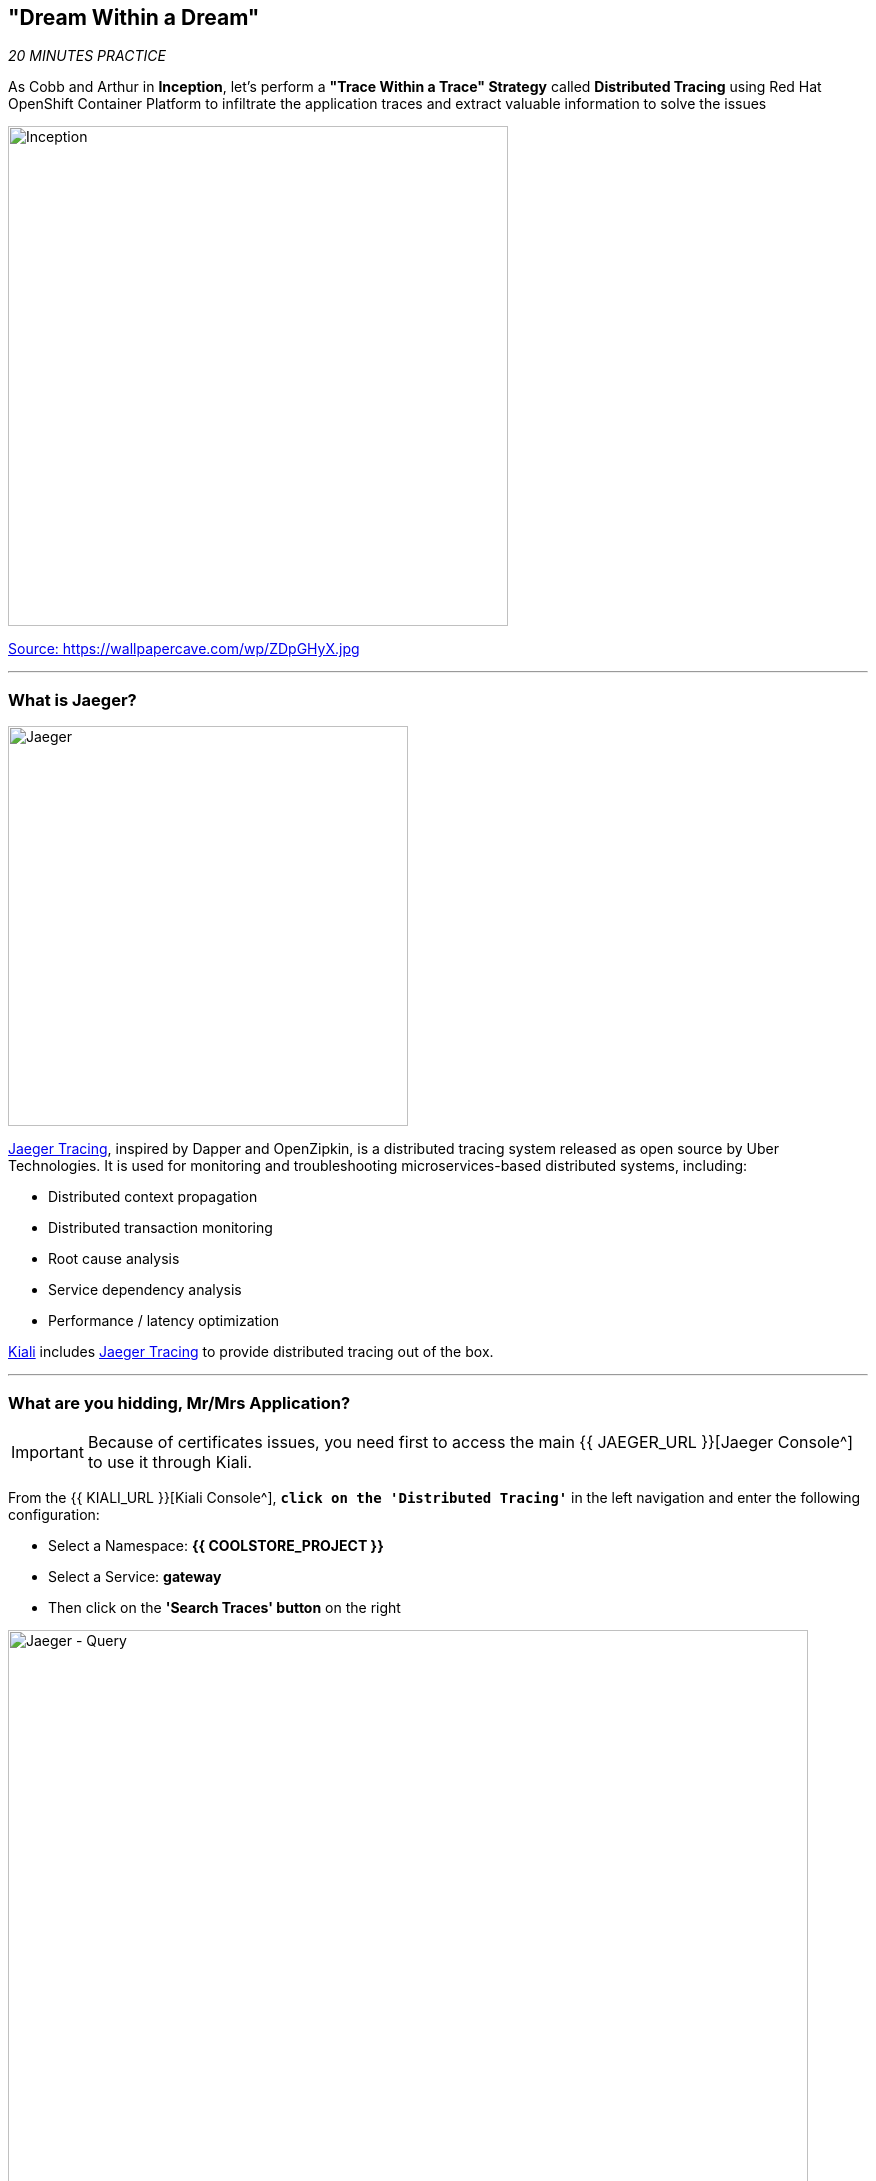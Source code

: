 == "Dream Within a Dream"

_20 MINUTES PRACTICE_

As Cobb and Arthur in *Inception*, let's perform a *"Trace Within a Trace" Strategy* called **Distributed Tracing** using Red Hat OpenShift Container Platform to infiltrate the application traces and extract valuable information to solve the issues

image:{% image_path inception.jpg %}[Inception, 500]

[.text-center]
https://wallpapercave.com/wp/ZDpGHyX.jpg[Source: https://wallpapercave.com/wp/ZDpGHyX.jpg^]

'''

=== What is Jaeger?

[sidebar]
--
image:{% image_path jaeger-logo.png %}[Jaeger, 400]

https://www.jaegertracing.io[Jaeger Tracing^], inspired by Dapper and OpenZipkin, is a distributed tracing system released as open source by Uber Technologies. It is used for monitoring and troubleshooting microservices-based distributed systems, including:

* Distributed context propagation
* Distributed transaction monitoring
* Root cause analysis
* Service dependency analysis
* Performance / latency optimization

https://www.kiali.io[Kiali^] includes https://www.jaegertracing.io[Jaeger Tracing^] to provide distributed tracing out of the box.
--

'''

=== What are you hidding, Mr/Mrs *Application*?

[IMPORTANT]
====
Because of certificates issues, you need first to access the main {{ JAEGER_URL }}[Jaeger Console^] to use it through Kiali.
====

From the {{ KIALI_URL }}[Kiali Console^], `*click on the 'Distributed Tracing'*` in the left navigation and enter the following configuration:

 * Select a Namespace: **{{ COOLSTORE_PROJECT }}**
 * Select a Service: **gateway**
 * Then click on the **'Search Traces' button** on the right

image:{% image_path jaeger-query.png %}[Jaeger - Query, 800]

By default, **Service Mesh** automatically sends collected tracing data to Jaeger, so that we are able to **only see individual trace** (one-to-one service call).

* 1 individual trace for **Gateway Service** -> **Catalog Service**
* 7 individual traces for **Gateway Service** -> **Inventory Service**

image:{% image_path jaeger-trace-2spans-view.png %}[Jaeger - Traces View, 800]

As you have called several times the **Gateway Service** through the Web UI, you find much more than 8 spans in Jaeger and you cannot easily observe the entire trace for an end-to-end request.

'''

=== Enabling Distributed Context Propagation

**Distributed Tracing** involves propagating the tracing context from service to service by sending certain incoming HTTP headers downstream to outbound requests. To do this, services need some hints to tie together the entire trace. They need to propagate the appropriate HTTP headers so that when the proxies send span information, the spans can be correlated correctly into a single trace.

Let's enable Distributed Context Propagation from the **Gateway Service**.

First, you are going to intercept the following header creating by **Service Mesh** in order to add them into the outbound requests:

 * x-request-id
 * x-b3-traceid
 * x-b3-spanid
 * x-b3-parentspanid
 * x-b3-sampled
 * x-b3-flags
 * x-ot-span-context

In Che7, under the **src/main/java** directory of the **gateway-vertx** project,
`*create a new 'TracingInterceptor' class*` in the **com.redhat.cloudnative.gateway** package as following:

[source,java]
.TracingInterceptor.java
----
package com.redhat.cloudnative.gateway;

import java.util.Arrays;
import java.util.Collections;
import java.util.List;
import java.util.Map;
import java.util.Set;
import java.util.function.Function;
import java.util.stream.Collectors;

import org.slf4j.Logger;
import org.slf4j.LoggerFactory;

import io.vertx.core.Handler;
import io.vertx.ext.web.client.impl.WebClientInternal;
import io.vertx.rxjava.ext.web.RoutingContext;
import io.vertx.rxjava.ext.web.client.WebClient;

public class TracingInterceptor {
    private static final Logger LOG = LoggerFactory.getLogger(TracingInterceptor.class);
    
    private static final List<String> FORWARDED_HEADER_NAMES = Arrays.asList(
        "x-request-id",
        "x-b3-traceid",
        "x-b3-spanid",
        "x-b3-parentspanid",
        "x-b3-sampled",
        "x-b3-flags",
        "x-ot-span-context"
    );

    private static final String X_TRACING_HEADERS = "X-Tracing-Headers";

    private TracingInterceptor() {
        // Avoid direct instantiation.
    }

    static Handler<RoutingContext> create() {
        return rc -> {
            Set<String> names = rc.request().headers().names();
            Map<String, List<String>> headers = names.stream()
                .map(String::toLowerCase)
                .filter(FORWARDED_HEADER_NAMES::contains)
                .collect(Collectors.toMap(
                    Function.identity(),
                    h -> Collections.singletonList(rc.request().getHeader(h))
                ));
            rc.put(X_TRACING_HEADERS, headers);
            rc.next();
        };
    }
    
    static WebClient propagate(WebClient client, RoutingContext rc) {
        WebClientInternal delegate = (WebClientInternal) client.getDelegate();
        delegate.addInterceptor(ctx -> {
            Map<String, List<String>> headers = rc.get(X_TRACING_HEADERS);
            if (headers != null) {
                LOG.info("Propagating header: {}", headers);
                headers.forEach((s, l) -> l.forEach(v -> ctx.request().putHeader(s, v)));
            }
            ctx.next();
        });
        return client;
    }
}
----

Then, route all traffic into the **TracingInterceptor** handler `*by uncommenting the 'TraceInterceptor handler' configuration in the 'start()' method of the 'GatewayVerticle' class*` with the following code:

[source,java]
.GatewayVerticle.java
----
        // Enable TraceInterceptor handler
        router.route()
            .order(-1)
            .handler(TracingInterceptor.create());
----

Finally, propagate the headers from the incoming request **Gateway Service** to any outgoing requests **Catalog Service** and **Inventory Service** using the **propagate()** method from **TracingInterceptor** class when calling outgoing services in the **products()** method.

[subs="source,java,quotes"]
.GatewayVerticle.java
----
        private void products(RoutingContext rc) {
            [...]
            [.line-through]#catalog.get("/api/catalog")#
            TracingInterceptor.propagate(catalog, rc).get("/api/catalog")
            [...]
            [.line-through]#inventory.get("/api/inventory/" + product.getString("itemId"))#
            TracingInterceptor.propagate(inventory, rc).get("/api/inventory/" + product.getString("itemId"))
            [...]
        }
----

Now push the new version of the source code to OpenShift.

In your {{ CHE_URL }}[Workspace^], via the command menu (Cmd+Shift+P ⌘⇧P on macOS or Ctrl+Shift+P ⌃⇧P on Windows and Linux),
`*run 'Task: Run Task...' ->  'che: oc build gateway service'*`

image:{% image_path che-runtask.png %}[Che - RunTask, 500]

image:{% image_path che-buildgateway.png %}[Che - Build Gateway Service, 500]

`*Go back to Distributed Tracing menu`* from {{ KIALI_URL }}[Kiali Console^] and see the result.
Now you have the aggregated traces and it is much more better.

image:{% image_path jaeger-trace-delay-view.png %}[Jaeger - Trace Delay View, 700]

On the left hand side, you have information like the duration.
One request takes **more than 400ms** which you could judge as *normal* but ...

`*Let’s click on a trace title bar.*`

image:{% image_path jaeger-trace-delay-detail-view.png %}[Jaeger - Trace Delay Detail View, 700]

Interesting... The major part of a call is consuming by the **Catalog Service**.
So let's have a look on its code. 
`*Go through the 'catalog-spring-boot' project and find the following piece of code*`:

[source,java]
.CatalogController.java
----
@ResponseBody
@GetMapping(produces = MediaType.APPLICATION_JSON_VALUE)
public List<Product> getAll() {
    Spliterator<Product> products = repository.findAll().spliterator();
    Random random = new Random();

    List<Product> result = new ArrayList<Product>();
    products.forEachRemaining(product -> {
        Class<Product> clazz = Product.class;
        if (clazz.isInstance(product)){
            try {
                Thread.sleep(random.nextInt(10) * 10);
            } catch (InterruptedException e) {
                e.printStackTrace();
            }
        }
        result.add(product);
    });
    return result;
}
----

And yes, this burns your eyes, right?! Basically nobody could understand what the developer attempted to achieve but we do not have the time for that.
This piece of code is a part of the **getAll()** method which returns the list of all products from the database. 
As you are an expert of Java 8, you are about to create a masterpiece by both simplifying the code and increasing performance. 

`*Replace the content of the 'getAll()' method*` as following:

[source,java]
.CatalogController.java
----
    @ResponseBody
    @GetMapping(produces = MediaType.APPLICATION_JSON_VALUE)
    public List<Product> getAll() {
        Spliterator<Product> products = repository.findAll().spliterator();
        return StreamSupport.stream(products, false).collect(Collectors.toList());
    }
----

[IMPORTANT]
====
Do not forget to import the missing packages.
====

Now let's check and push the new version of the source code.

In your {{ CHE_URL }}[Workspace^], via the command menu (Cmd+Shift+P ⌘⇧P on macOS or Ctrl+Shift+P ⌃⇧P on Windows and Linux),
`*run 'Task: Run Task...' ->  'che: oc build catalog service'*`

image:{% image_path che-runtask.png %}[Che - RunTask, 500]

image:{% image_path che-buildcatalog.png %}[Che - Build Catalog Service, 500]

Once deployed, generate traffic to the application (http://{{ COOLSTORE_PROJECT }}.{{ APPS_HOSTNAME_SUFFIX }}[http://{{ COOLSTORE_PROJECT }}.{{ APPS_HOSTNAME_SUFFIX }}^]) 
then `*go back to Distributed Tracing menu`* from {{ KIALI_URL }}[Kiali Console^] and see the result.

image:{% image_path jaeger-trace-fixed-detail-view.png %}[Jaeger - Trace Detail View, 700]

Just wonderful! You reduce the response time by a factor of 5!! You should be proud!!

'''

=== CONGRATULATIONS!!!

You make it but **is the spinning top stopped or not at the end?**

image:{% image_path spinningtop.jpg %}[Inception - Spinning Top, 500]

[.text-center]
https://wallpapercave.com/wp/plK5eJm.jpg[Source: https://wallpapercave.com/wp/plK5eJm.jpg^]

We will never know and now, it is time to go deeper again!!
